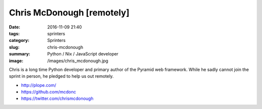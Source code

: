 Chris McDonough [remotely]
##########################

:date: 2016-11-09 21:40
:tags: sprinters
:category: Sprinters
:slug: chris-mcdonough
:summary: Python / Nix / JavaScript developer
:image: /images/chris_mcdonough.jpg

Chris is a long time Python developer and primary author of the Pyramid web framework. While he sadly cannot join the sprint in person, he pledged to help us out remotely.

* http://plope.com/
* https://github.com/mcdonc
* https://twitter.com/chrismcdonough
